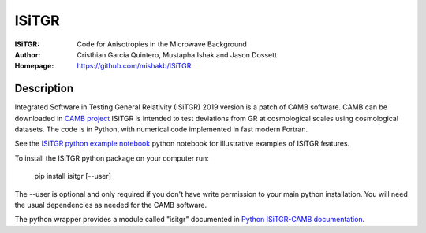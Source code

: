 ===================
ISiTGR
===================
:ISiTGR: Code for Anisotropies in the Microwave Background
:Author: Cristhian Garcia Quintero, Mustapha Ishak and Jason Dossett
:Homepage: https://github.com/mishakb/ISiTGR

Description
============


Integrated Software in Testing General Relativity (ISiTGR) 2019 version is a patch of CAMB software. 
CAMB can be downloaded in `CAMB project <https://pypi.org/project/camb/>`_ 
ISiTGR is intended to test deviations from GR at cosmological scales using cosmological datasets.
The code is in Python, with numerical code implemented in fast modern Fortran.

See the `ISiTGR python example notebook <https://isitgr.readthedocs.org/en/latest/ISiTGRdemo.html>`_ 
python notebook for illustrative examples of ISiTGR features.

To install the ISiTGR python package on your computer run:

    pip install isitgr [--user]

The --user is optional and only required if you don't have write permission to your main python installation.
You will need the usual dependencies as needed for the CAMB software.

The python wrapper provides a module called "isitgr" documented in `Python ISiTGR-CAMB documentation <https://isitgr.readthedocs.io/en/latest/>`_.
